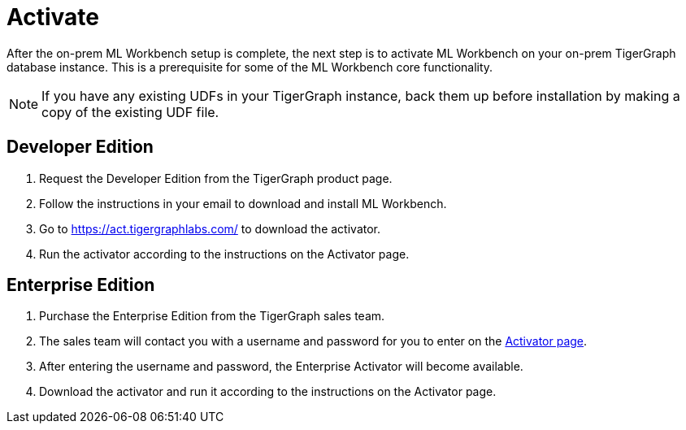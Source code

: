 = Activate

After the on-prem ML Workbench setup is complete, the next step is to activate ML Workbench on your on-prem TigerGraph database instance.
This is a prerequisite for some of the ML Workbench core functionality.

[NOTE]
If you have any existing UDFs in your TigerGraph instance, back them up before installation by making a copy of the existing UDF file.

== Developer Edition

. Request the Developer Edition from the TigerGraph product page.
. Follow the instructions in your email to download and install ML Workbench.
. Go to link:https://act.tigergraphlabs.com/[https://act.tigergraphlabs.com/] to download the activator.
. Run the activator according to the instructions on the Activator page.

== Enterprise Edition

. Purchase the Enterprise Edition from the TigerGraph sales team.
. The sales team will contact you with a username and password for you to enter on the link:https://act.tigergraphlabs.com/[Activator page].
. After entering the username and password, the Enterprise Activator will become available.
. Download the activator and run it according to the instructions on the Activator page.